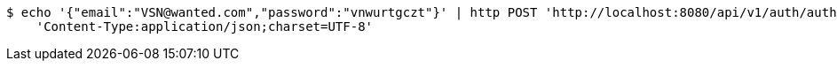 [source,bash]
----
$ echo '{"email":"VSN@wanted.com","password":"vnwurtgczt"}' | http POST 'http://localhost:8080/api/v1/auth/authentication' \
    'Content-Type:application/json;charset=UTF-8'
----